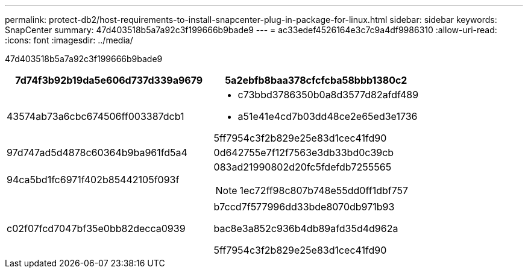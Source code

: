 ---
permalink: protect-db2/host-requirements-to-install-snapcenter-plug-in-package-for-linux.html 
sidebar: sidebar 
keywords: SnapCenter 
summary: 47d403518b5a7a92c3f199666b9bade9 
---
= ac33edef4526164e3c7c9a4df9986310
:allow-uri-read: 
:icons: font
:imagesdir: ../media/


[role="lead"]
47d403518b5a7a92c3f199666b9bade9

|===
| 7d74f3b92b19da5e606d737d339a9679 | 5a2ebfb8baa378cfcfcba58bbb1380c2 


 a| 
43574ab73a6cbc674506ff003387dcb1
 a| 
* c73bbd3786350b0a8d3577d82afdf489
* a51e41e4cd7b03dd48ce2e65ed3e1736


5ff7954c3f2b829e25e83d1cec41fd90



 a| 
97d747ad5d4878c60364b9ba961fd5a4
 a| 
0d642755e7f12f7563e3db33bd0c39cb



 a| 
94ca5bd1fc6971f402b85442105f093f
 a| 
083ad21990802d20fc5fdefdb7255565


NOTE: 1ec72ff98c807b748e55dd0ff1dbf757



 a| 
c02f07fcd7047bf35e0bb82decca0939
 a| 
b7ccd7f577996dd33bde8070db971b93

bac8e3a852c936b4db89afd35d4d962a

5ff7954c3f2b829e25e83d1cec41fd90

|===